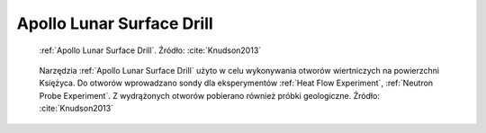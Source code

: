 .. _Apollo Lunar Surface Drill:

Apollo Lunar Surface Drill
==========================
.. figure:: img/equipment-ALSD-diagram.jpg
    :name: figure-equipment-ALSD-diagram

    :ref:`Apollo Lunar Surface Drill`. Źródło: :cite:`Knudson2013`

.. figure:: img/equipment-ALSD-photo.jpg
    :name: figure-equipment-ALSD-photo

    Narzędzia :ref:`Apollo Lunar Surface Drill` użyto w celu wykonywania otworów wiertniczych na powierzchni Księżyca. Do otworów wprowadzano sondy dla eksperymentów :ref:`Heat Flow Experiment`, :ref:`Neutron Probe Experiment`. Z wydrążonych otworów pobierano również próbki geologiczne. Źródło: :cite:`Knudson2013`
